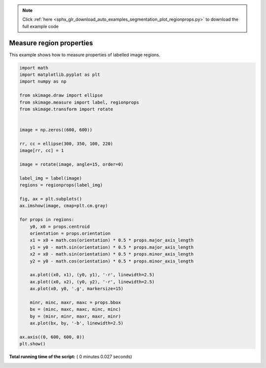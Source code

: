 .. note::
    :class: sphx-glr-download-link-note

    Click :ref:`here <sphx_glr_download_auto_examples_segmentation_plot_regionprops.py>` to download the full example code
.. rst-class:: sphx-glr-example-title

.. _sphx_glr_auto_examples_segmentation_plot_regionprops.py:


=========================
Measure region properties
=========================

This example shows how to measure properties of labelled image regions.





.. image:: /auto_examples/segmentation/images/sphx_glr_plot_regionprops_001.png
    :class: sphx-glr-single-img





.. code-block:: python

    import math
    import matplotlib.pyplot as plt
    import numpy as np

    from skimage.draw import ellipse
    from skimage.measure import label, regionprops
    from skimage.transform import rotate


    image = np.zeros((600, 600))

    rr, cc = ellipse(300, 350, 100, 220)
    image[rr, cc] = 1

    image = rotate(image, angle=15, order=0)

    label_img = label(image)
    regions = regionprops(label_img)

    fig, ax = plt.subplots()
    ax.imshow(image, cmap=plt.cm.gray)

    for props in regions:
        y0, x0 = props.centroid
        orientation = props.orientation
        x1 = x0 + math.cos(orientation) * 0.5 * props.major_axis_length
        y1 = y0 - math.sin(orientation) * 0.5 * props.major_axis_length
        x2 = x0 - math.sin(orientation) * 0.5 * props.minor_axis_length
        y2 = y0 - math.cos(orientation) * 0.5 * props.minor_axis_length

        ax.plot((x0, x1), (y0, y1), '-r', linewidth=2.5)
        ax.plot((x0, x2), (y0, y2), '-r', linewidth=2.5)
        ax.plot(x0, y0, '.g', markersize=15)

        minr, minc, maxr, maxc = props.bbox
        bx = (minc, maxc, maxc, minc, minc)
        by = (minr, minr, maxr, maxr, minr)
        ax.plot(bx, by, '-b', linewidth=2.5)

    ax.axis((0, 600, 600, 0))
    plt.show()

**Total running time of the script:** ( 0 minutes  0.027 seconds)


.. _sphx_glr_download_auto_examples_segmentation_plot_regionprops.py:


.. only :: html

 .. container:: sphx-glr-footer
    :class: sphx-glr-footer-example



  .. container:: sphx-glr-download

     :download:`Download Python source code: plot_regionprops.py <plot_regionprops.py>`



  .. container:: sphx-glr-download

     :download:`Download Jupyter notebook: plot_regionprops.ipynb <plot_regionprops.ipynb>`


.. only:: html

 .. rst-class:: sphx-glr-signature

    `Gallery generated by Sphinx-Gallery <https://sphinx-gallery.readthedocs.io>`_
